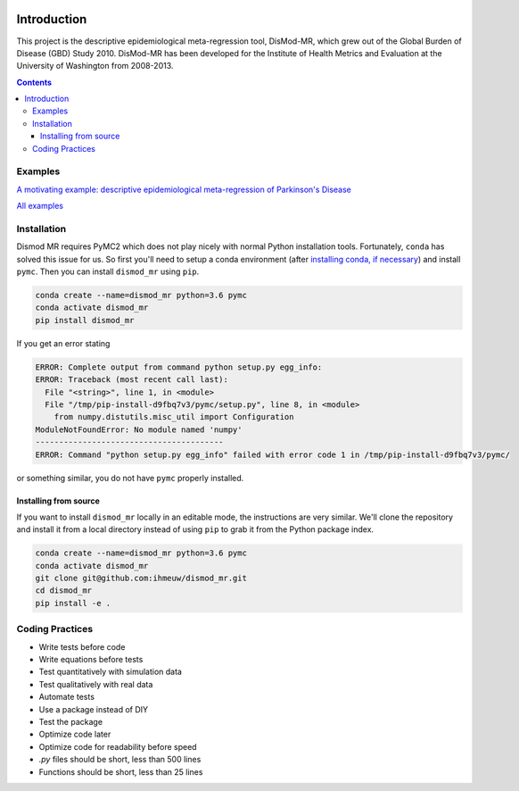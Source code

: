 .. image:: https://travis-ci.org/ihmeuw/dismod_mr.svg?branch=master
    :target: https://travis-ci.org/ihmeuw/dismod_mr
    :alt: Latest Version

============
Introduction
============

This project is the descriptive epidemiological meta-regression tool,
DisMod-MR, which grew out of the Global Burden of Disease (GBD) Study
2010.  DisMod-MR has been developed for the Institute of Health
Metrics and Evaluation at the University of Washington from 2008-2013.

.. contents::

Examples
--------

`A motivating example: descriptive epidemiological meta-regression of Parkinson's Disease <http://nbviewer.ipython.org/github/ihmeuw/dismod_mr/blob/master/examples/pd_sim_data.ipynb>`_

`All examples <http://nbviewer.ipython.org/github/ihmeuw/dismod_mr/tree/master/examples/>`_

Installation
------------

Dismod MR requires PyMC2 which does not play nicely with normal Python
installation tools.  Fortunately, ``conda`` has solved this issue for us.
So first you'll need to setup a conda environment
(after `installing conda, if necessary <https://docs.conda.io/projects/conda/en/latest/user-guide/install/>`_)
and install ``pymc``.  Then you can install ``dismod_mr`` using ``pip``.

.. code-block:: sh

   conda create --name=dismod_mr python=3.6 pymc
   conda activate dismod_mr
   pip install dismod_mr

If you get an error stating

.. code-block:: sh

   ERROR: Complete output from command python setup.py egg_info:
   ERROR: Traceback (most recent call last):
     File "<string>", line 1, in <module>
     File "/tmp/pip-install-d9fbq7v3/pymc/setup.py", line 8, in <module>
       from numpy.distutils.misc_util import Configuration
   ModuleNotFoundError: No module named 'numpy'
   ----------------------------------------
   ERROR: Command "python setup.py egg_info" failed with error code 1 in /tmp/pip-install-d9fbq7v3/pymc/

or something similar, you do not have ``pymc`` properly installed.


Installing from source
++++++++++++++++++++++

If you want to install ``dismod_mr`` locally in an editable mode, the
instructions are very similar.  We'll clone the repository and install it
from a local directory instead of using ``pip`` to grab it from the Python
package index.

.. code-block:: sh

   conda create --name=dismod_mr python=3.6 pymc
   conda activate dismod_mr
   git clone git@github.com:ihmeuw/dismod_mr.git
   cd dismod_mr
   pip install -e .

Coding Practices
----------------

* Write tests before code
* Write equations before tests

* Test quantitatively with simulation data
* Test qualitatively with real data
* Automate tests

* Use a package instead of DIY
* Test the package

* Optimize code later
* Optimize code for readability before speed

* `.py` files should be short, less than 500 lines
* Functions should be short, less than 25 lines
